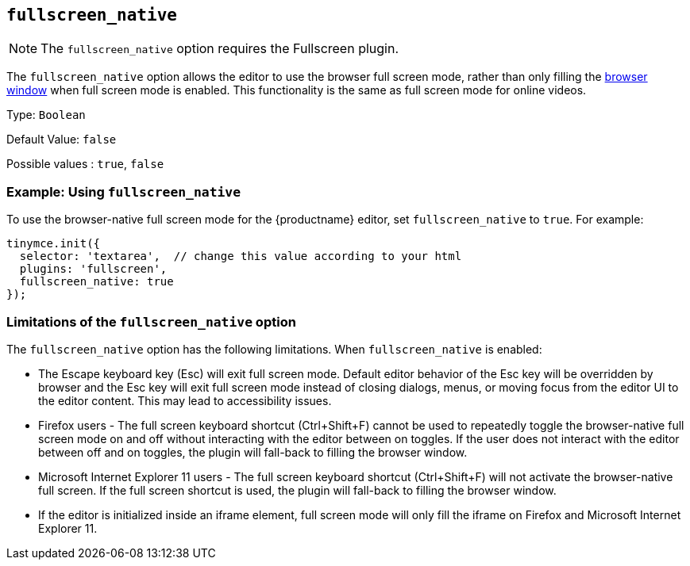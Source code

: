 [[fullscreen_native]]
== `+fullscreen_native+`

ifeval::["{plugincode}" != "fullscreen"]
NOTE: The `+fullscreen_native+` option requires the Fullscreen plugin.
endif::[]

The `+fullscreen_native+` option allows the editor to use the browser full screen mode, rather than only filling the https://developer.mozilla.org/en-US/docs/Web/CSS/Viewport_concepts#What_is_a_viewport[browser window] when full screen mode is enabled. This functionality is the same as full screen mode for online videos.

Type: `+Boolean+`

Default Value: `+false+`

Possible values : `+true+`, `+false+`

=== Example: Using `+fullscreen_native+`

To use the browser-native full screen mode for the {productname} editor, set `+fullscreen_native+` to `+true+`. For example:

[source,js]
----
tinymce.init({
  selector: 'textarea',  // change this value according to your html
  plugins: 'fullscreen',
  fullscreen_native: true
});
----

=== Limitations of the `+fullscreen_native+` option

The `+fullscreen_native+` option has the following limitations. When `+fullscreen_native+` is enabled:

* The Escape keyboard key (Esc) will exit full screen mode. Default editor behavior of the Esc key will be overridden by browser and the Esc key will exit full screen mode instead of closing dialogs, menus, or moving focus from the editor UI to the editor content. This may lead to accessibility issues.
* Firefox users - The full screen keyboard shortcut (Ctrl+Shift+F) cannot be used to repeatedly toggle the browser-native full screen mode on and off without interacting with the editor between on toggles. If the user does not interact with the editor between off and on toggles, the plugin will fall-back to filling the browser window.
* Microsoft Internet Explorer 11 users - The full screen keyboard shortcut (Ctrl+Shift+F) will not activate the browser-native full screen. If the full screen shortcut is used, the plugin will fall-back to filling the browser window.
* If the editor is initialized inside an iframe element, full screen mode will only fill the iframe on Firefox and Microsoft Internet Explorer 11.
